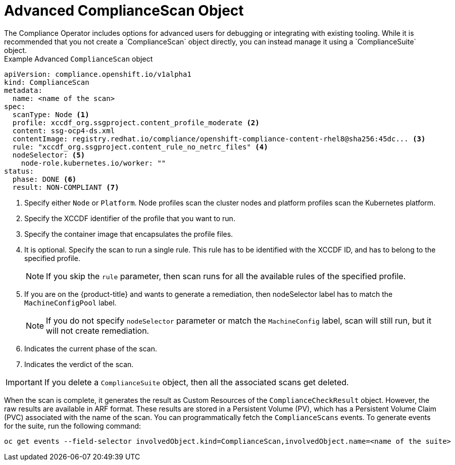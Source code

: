 // Module included in the following assemblies:
//
// * security/compliance_operator/co-concepts/compliance-operator-crd.adoc

:_mod-docs-content-type: CONCEPT
[id="advance-compliance-scan-object_{context}"]
= Advanced ComplianceScan Object
The Compliance Operator includes options for advanced users for debugging or integrating with existing tooling. While it is recommended that you not create a `ComplianceScan` object directly, you can instead manage it using a `ComplianceSuite` object.

.Example Advanced `ComplianceScan` object
[source,yaml]
----
apiVersion: compliance.openshift.io/v1alpha1
kind: ComplianceScan
metadata:
  name: <name of the scan>
spec:
  scanType: Node <1>
  profile: xccdf_org.ssgproject.content_profile_moderate <2>
  content: ssg-ocp4-ds.xml
  contentImage: registry.redhat.io/compliance/openshift-compliance-content-rhel8@sha256:45dc... <3>
  rule: "xccdf_org.ssgproject.content_rule_no_netrc_files" <4>
  nodeSelector: <5>
    node-role.kubernetes.io/worker: ""
status:
  phase: DONE <6>
  result: NON-COMPLIANT <7>
----

<1> Specify either `Node` or `Platform`. Node profiles scan the cluster nodes and platform profiles scan the Kubernetes platform.
<2> Specify the XCCDF identifier of the profile that you want to run.
<3> Specify the container image that encapsulates the profile files.
<4> It is optional. Specify the scan to run a single rule. This rule has to be identified with the XCCDF ID, and has to belong to the specified profile.
+
[NOTE]
====
If you skip the `rule` parameter, then scan runs for all the available rules of the specified profile.
====
<5> If you are on the {product-title} and wants to generate a remediation, then nodeSelector label has to match the `MachineConfigPool` label.
+
[NOTE]
====
If you do not specify `nodeSelector` parameter or match the `MachineConfig` label, scan will still run, but it will not create remediation.
====
<6> Indicates the current phase of the scan.
<7> Indicates the verdict of the scan.

[IMPORTANT]
====
If you delete a `ComplianceSuite` object, then all the associated scans get deleted.
====

When the scan is complete, it generates the result as Custom Resources of the `ComplianceCheckResult` object. However, the raw results are available in ARF format. These results are stored in a Persistent Volume (PV), which has a Persistent Volume Claim (PVC) associated with the name of the scan.
You can programmatically fetch the `ComplianceScans` events. To generate events for the suite, run the following command:

[source,terminal]
----
oc get events --field-selector involvedObject.kind=ComplianceScan,involvedObject.name=<name of the suite>
----
